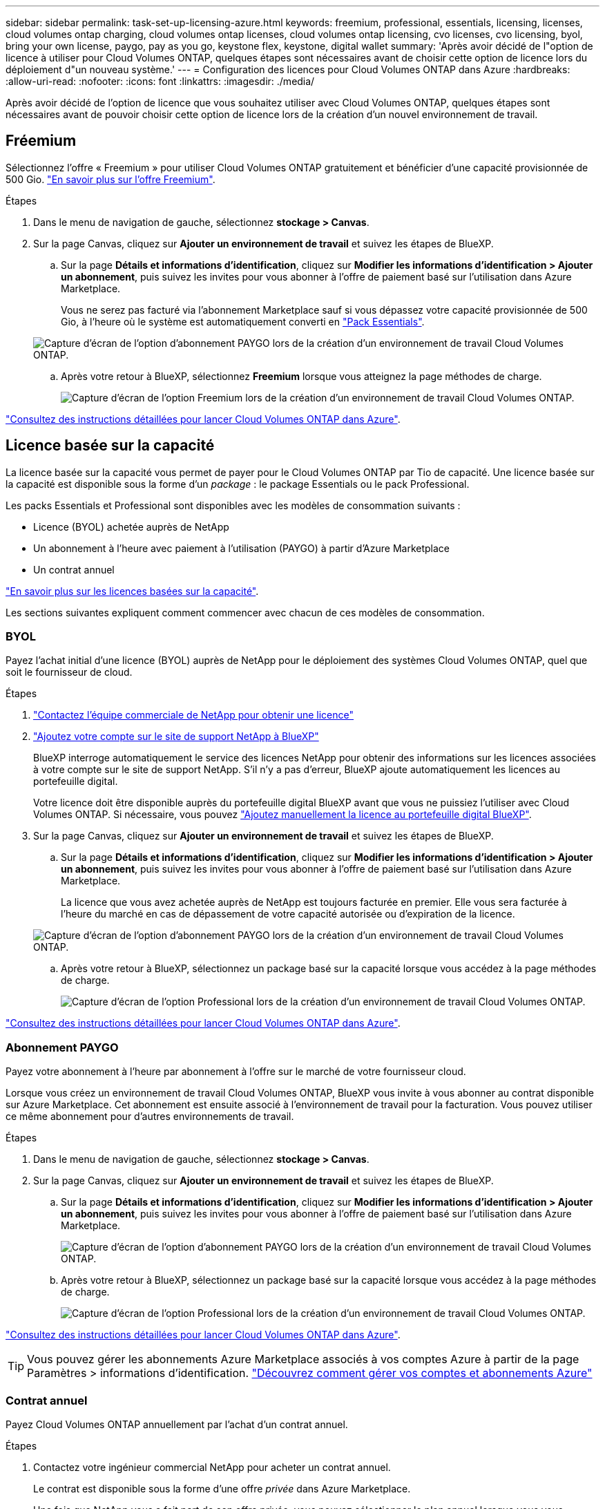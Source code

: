 ---
sidebar: sidebar 
permalink: task-set-up-licensing-azure.html 
keywords: freemium, professional, essentials, licensing, licenses, cloud volumes ontap charging, cloud volumes ontap licenses, cloud volumes ontap licensing, cvo licenses, cvo licensing, byol, bring your own license, paygo, pay as you go, keystone flex, keystone, digital wallet 
summary: 'Après avoir décidé de l"option de licence à utiliser pour Cloud Volumes ONTAP, quelques étapes sont nécessaires avant de choisir cette option de licence lors du déploiement d"un nouveau système.' 
---
= Configuration des licences pour Cloud Volumes ONTAP dans Azure
:hardbreaks:
:allow-uri-read: 
:nofooter: 
:icons: font
:linkattrs: 
:imagesdir: ./media/


[role="lead"]
Après avoir décidé de l'option de licence que vous souhaitez utiliser avec Cloud Volumes ONTAP, quelques étapes sont nécessaires avant de pouvoir choisir cette option de licence lors de la création d'un nouvel environnement de travail.



== Fréemium

Sélectionnez l'offre « Freemium » pour utiliser Cloud Volumes ONTAP gratuitement et bénéficier d'une capacité provisionnée de 500 Gio. link:concept-licensing.html#freemium-offering["En savoir plus sur l'offre Freemium"].

.Étapes
. Dans le menu de navigation de gauche, sélectionnez *stockage > Canvas*.
. Sur la page Canvas, cliquez sur *Ajouter un environnement de travail* et suivez les étapes de BlueXP.
+
.. Sur la page *Détails et informations d'identification*, cliquez sur *Modifier les informations d'identification > Ajouter un abonnement*, puis suivez les invites pour vous abonner à l'offre de paiement basé sur l'utilisation dans Azure Marketplace.
+
Vous ne serez pas facturé via l'abonnement Marketplace sauf si vous dépassez votre capacité provisionnée de 500 Gio, à l'heure où le système est automatiquement converti en link:concept-licensing.html#capacity-based-licensing-packages["Pack Essentials"].

+
image:screenshot-azure-paygo-subscription.png["Capture d'écran de l'option d'abonnement PAYGO lors de la création d'un environnement de travail Cloud Volumes ONTAP."]

.. Après votre retour à BlueXP, sélectionnez *Freemium* lorsque vous atteignez la page méthodes de charge.
+
image:screenshot-freemium.png["Capture d'écran de l'option Freemium lors de la création d'un environnement de travail Cloud Volumes ONTAP."]





link:task-deploying-otc-azure.html["Consultez des instructions détaillées pour lancer Cloud Volumes ONTAP dans Azure"].



== Licence basée sur la capacité

La licence basée sur la capacité vous permet de payer pour le Cloud Volumes ONTAP par Tio de capacité. Une licence basée sur la capacité est disponible sous la forme d'un _package_ : le package Essentials ou le pack Professional.

Les packs Essentials et Professional sont disponibles avec les modèles de consommation suivants :

* Licence (BYOL) achetée auprès de NetApp
* Un abonnement à l'heure avec paiement à l'utilisation (PAYGO) à partir d'Azure Marketplace
* Un contrat annuel


link:concept-licensing.html["En savoir plus sur les licences basées sur la capacité"].

Les sections suivantes expliquent comment commencer avec chacun de ces modèles de consommation.



=== BYOL

Payez l'achat initial d'une licence (BYOL) auprès de NetApp pour le déploiement des systèmes Cloud Volumes ONTAP, quel que soit le fournisseur de cloud.

.Étapes
. https://cloud.netapp.com/contact-cds["Contactez l'équipe commerciale de NetApp pour obtenir une licence"^]
. https://docs.netapp.com/us-en/cloud-manager-setup-admin/task-adding-nss-accounts.html#add-an-nss-account["Ajoutez votre compte sur le site de support NetApp à BlueXP"^]
+
BlueXP interroge automatiquement le service des licences NetApp pour obtenir des informations sur les licences associées à votre compte sur le site de support NetApp. S'il n'y a pas d'erreur, BlueXP ajoute automatiquement les licences au portefeuille digital.

+
Votre licence doit être disponible auprès du portefeuille digital BlueXP avant que vous ne puissiez l'utiliser avec Cloud Volumes ONTAP. Si nécessaire, vous pouvez link:task-manage-capacity-licenses.html#add-purchased-licenses-to-your-account["Ajoutez manuellement la licence au portefeuille digital BlueXP"].

. Sur la page Canvas, cliquez sur *Ajouter un environnement de travail* et suivez les étapes de BlueXP.
+
.. Sur la page *Détails et informations d'identification*, cliquez sur *Modifier les informations d'identification > Ajouter un abonnement*, puis suivez les invites pour vous abonner à l'offre de paiement basé sur l'utilisation dans Azure Marketplace.
+
La licence que vous avez achetée auprès de NetApp est toujours facturée en premier. Elle vous sera facturée à l'heure du marché en cas de dépassement de votre capacité autorisée ou d'expiration de la licence.

+
image:screenshot-azure-paygo-subscription.png["Capture d'écran de l'option d'abonnement PAYGO lors de la création d'un environnement de travail Cloud Volumes ONTAP."]

.. Après votre retour à BlueXP, sélectionnez un package basé sur la capacité lorsque vous accédez à la page méthodes de charge.
+
image:screenshot-professional.png["Capture d'écran de l'option Professional lors de la création d'un environnement de travail Cloud Volumes ONTAP."]





link:task-deploying-otc-azure.html["Consultez des instructions détaillées pour lancer Cloud Volumes ONTAP dans Azure"].



=== Abonnement PAYGO

Payez votre abonnement à l'heure par abonnement à l'offre sur le marché de votre fournisseur cloud.

Lorsque vous créez un environnement de travail Cloud Volumes ONTAP, BlueXP vous invite à vous abonner au contrat disponible sur Azure Marketplace. Cet abonnement est ensuite associé à l'environnement de travail pour la facturation. Vous pouvez utiliser ce même abonnement pour d'autres environnements de travail.

.Étapes
. Dans le menu de navigation de gauche, sélectionnez *stockage > Canvas*.
. Sur la page Canvas, cliquez sur *Ajouter un environnement de travail* et suivez les étapes de BlueXP.
+
.. Sur la page *Détails et informations d'identification*, cliquez sur *Modifier les informations d'identification > Ajouter un abonnement*, puis suivez les invites pour vous abonner à l'offre de paiement basé sur l'utilisation dans Azure Marketplace.
+
image:screenshot-azure-paygo-subscription.png["Capture d'écran de l'option d'abonnement PAYGO lors de la création d'un environnement de travail Cloud Volumes ONTAP."]

.. Après votre retour à BlueXP, sélectionnez un package basé sur la capacité lorsque vous accédez à la page méthodes de charge.
+
image:screenshot-professional.png["Capture d'écran de l'option Professional lors de la création d'un environnement de travail Cloud Volumes ONTAP."]





link:task-deploying-otc-azure.html["Consultez des instructions détaillées pour lancer Cloud Volumes ONTAP dans Azure"].


TIP: Vous pouvez gérer les abonnements Azure Marketplace associés à vos comptes Azure à partir de la page Paramètres > informations d'identification. https://docs.netapp.com/us-en/cloud-manager-setup-admin/task-adding-azure-accounts.html["Découvrez comment gérer vos comptes et abonnements Azure"^]



=== Contrat annuel

Payez Cloud Volumes ONTAP annuellement par l'achat d'un contrat annuel.

.Étapes
. Contactez votre ingénieur commercial NetApp pour acheter un contrat annuel.
+
Le contrat est disponible sous la forme d'une offre _privée_ dans Azure Marketplace.

+
Une fois que NetApp vous a fait part de son offre privée, vous pouvez sélectionner le plan annuel lorsque vous vous abonnez à Azure Marketplace lors de la création d'un environnement de travail.

. Sur la page Canvas, cliquez sur *Ajouter un environnement de travail* et suivez les étapes de BlueXP.
+
.. Sur la page *Détails et informations d'identification*, cliquez sur *Modifier les informations d'identification > Ajouter un abonnement > Continuer*.
.. Dans le portail Azure, sélectionnez le plan annuel partagé avec votre compte Azure, puis cliquez sur *Subscribe*.
.. Après votre retour à BlueXP, sélectionnez un package basé sur la capacité lorsque vous accédez à la page méthodes de charge.
+
image:screenshot-professional.png["Capture d'écran de l'option Professional lors de la création d'un environnement de travail Cloud Volumes ONTAP."]





link:task-deploying-otc-azure.html["Consultez des instructions détaillées pour lancer Cloud Volumes ONTAP dans Azure"].



== Abonnement Keystone

L'abonnement Keystone est un service d'abonnement avec paiement basé sur l'utilisation. link:concept-licensing.html#keystone-subscription["En savoir plus sur les abonnements NetApp Keystone"].

.Étapes
. Si vous n'avez pas encore d'abonnement, https://www.netapp.com/forms/keystone-sales-contact/["Contactez NetApp"^]
. Mailto:ng-keystone-success@netapp.com[Contactez NetApp] pour autoriser votre compte utilisateur BlueXP avec un ou plusieurs abonnements Keystone.
. Après que NetApp autorise votre compte, link:task-manage-keystone.html#link-a-subscription["Associez vos abonnements pour une utilisation avec Cloud Volumes ONTAP"].
. Sur la page Canvas, cliquez sur *Ajouter un environnement de travail* et suivez les étapes de BlueXP.
+
.. Sélectionnez la méthode de facturation de l'abonnement Keystone lorsque vous êtes invité à choisir une méthode de facturation.
+
image:screenshot-keystone.png["Capture d'écran de l'option d'abonnement Keystone lors de la création d'un environnement de travail Cloud Volumes ONTAP."]





link:task-deploying-otc-azure.html["Consultez des instructions détaillées pour lancer Cloud Volumes ONTAP dans Azure"].
